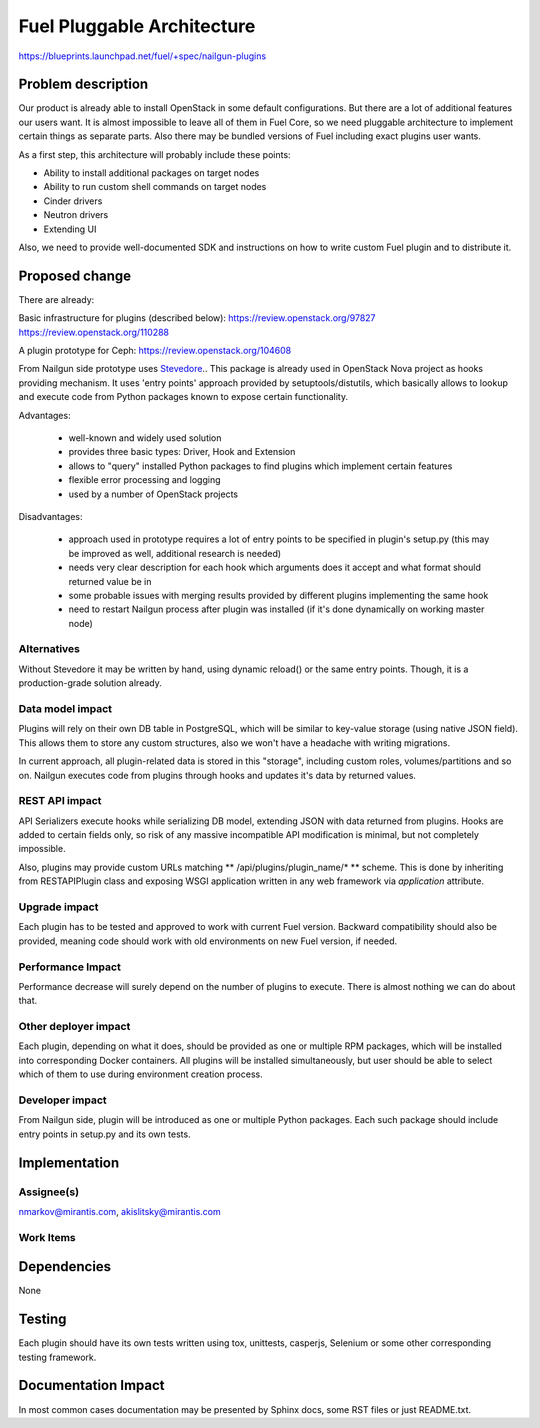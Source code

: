 ..
 This work is licensed under a Creative Commons Attribution 3.0 Unported
 License.

 http://creativecommons.org/licenses/by/3.0/legalcode

===========================
Fuel Pluggable Architecture
===========================

https://blueprints.launchpad.net/fuel/+spec/nailgun-plugins

Problem description
===================

Our product is already able to install OpenStack in some default
configurations. But there are a lot of additional features our users want.
It is almost impossible to leave all of them in Fuel Core, so we need
pluggable architecture to implement certain things as separate parts. Also
there may be bundled versions of Fuel including exact plugins user wants.

As a first step, this architecture will probably include these points:

* Ability to install additional packages on target nodes
* Ability to run custom shell commands on target nodes
* Cinder drivers
* Neutron drivers
* Extending UI

Also, we need to provide well-documented SDK and instructions on how to write
custom Fuel plugin and to distribute it.

Proposed change
===============

There are already:

Basic infrastructure for plugins (described below):
https://review.openstack.org/97827
https://review.openstack.org/110288

A plugin prototype for Ceph:
https://review.openstack.org/104608

From Nailgun side prototype uses `Stevedore <http://stevedore.readthedocs.org/en/latest/>`_..
This package is already used in OpenStack Nova project as hooks providing
mechanism. It uses 'entry points' approach provided by setuptools/distutils,
which basically allows to lookup and execute code from Python packages
known to expose certain functionality.

Advantages:

  * well-known and widely used solution
  * provides three basic types: Driver, Hook and Extension
  * allows to "query" installed Python packages to find plugins which
    implement certain features
  * flexible error processing and logging
  * used by a number of OpenStack projects

Disadvantages:

  * approach used in prototype requires a lot of entry points to be specified
    in plugin's setup.py (this may be improved as well, additional research
    is needed)
  * needs very clear description for each hook which arguments does it accept
    and what format should returned value be in
  * some probable issues with merging results provided by different plugins
    implementing the same hook
  * need to restart Nailgun process after plugin was installed (if it's done
    dynamically on working master node)


Alternatives
------------

Without Stevedore it may be written by hand, using dynamic reload() or the
same entry points. Though, it is a production-grade solution already.

Data model impact
-----------------

Plugins will rely on their own DB table in PostgreSQL, which will be similar
to key-value storage (using native JSON field). This allows them to store
any custom structures, also we won't have a headache with writing migrations.

In current approach, all plugin-related data is stored in this "storage",
including custom roles, volumes/partitions and so on. Nailgun executes code
from plugins through hooks and updates it's data by returned values.

REST API impact
---------------

API Serializers execute hooks while serializing DB model, extending JSON
with data returned from plugins. Hooks are added to certain fields only, so
risk of any massive incompatible API modification is minimal, but not
completely impossible.

Also, plugins may provide custom URLs matching ** /api/plugins/plugin_name/* **
scheme. This is done by inheriting from RESTAPIPlugin class and exposing
WSGI application written in any web framework via *application* attribute.

Upgrade impact
--------------

Each plugin has to be tested and approved to work with current Fuel version.
Backward compatibility should also be provided, meaning code should work with
old environments on new Fuel version, if needed.

Performance Impact
------------------

Performance decrease will surely depend on the number of plugins to execute.
There is almost nothing we can do about that.

Other deployer impact
---------------------

Each plugin, depending on what it does, should be provided as one or multiple
RPM packages, which will be installed into corresponding Docker containers.
All plugins will be installed simultaneously, but user should be able to
select which of them to use during environment creation process.

Developer impact
----------------

From Nailgun side, plugin will be introduced as one or multiple Python
packages. Each such package should include entry points in setup.py and its
own tests.

Implementation
==============

Assignee(s)
-----------

nmarkov@mirantis.com, akislitsky@mirantis.com

Work Items
----------

Dependencies
============

None

Testing
=======

Each plugin should have its own tests written using tox, unittests, casperjs,
Selenium or some other corresponding testing framework.

Documentation Impact
====================

In most common cases documentation may be presented by Sphinx docs, some RST
files or just README.txt.
